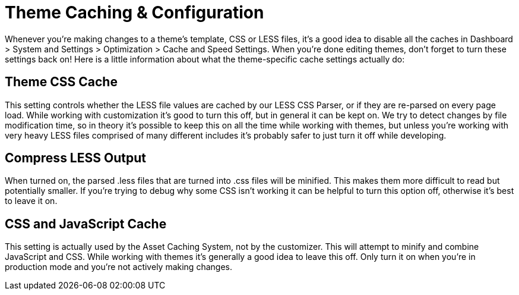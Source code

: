 = Theme Caching & Configuration

Whenever you're making changes to a theme's template, CSS or LESS files, it's a good idea to disable all the caches in Dashboard > System and Settings > Optimization > Cache and Speed Settings. When you're done editing themes, don't forget to turn these settings back on! Here is a little information about what the theme-specific cache settings actually do:

== Theme CSS Cache

This setting controls whether the LESS file values are cached by our LESS CSS Parser, or if they are re-parsed on every page load. While working with customization it's good to turn this off, but in general it can be kept on. We try to detect changes by file modification time, so in theory it's possible to keep this on all the time while working with themes, but unless you're working with very heavy LESS files comprised of many different includes it's probably safer to just turn it off while developing.

== Compress LESS Output

When turned on, the parsed .less files that are turned into .css files will be minified. This makes them more difficult to read but potentially smaller. If you're trying to debug why some CSS isn't working it can be helpful to turn this option off, otherwise it's best to leave it on.

== CSS and JavaScript Cache

This setting is actually used by the Asset Caching System, not by the customizer. This will attempt to minify and combine JavaScript and CSS. While working with themes it's generally a good idea to leave this off. Only turn it on when you're in production mode and you're not actively making changes.
